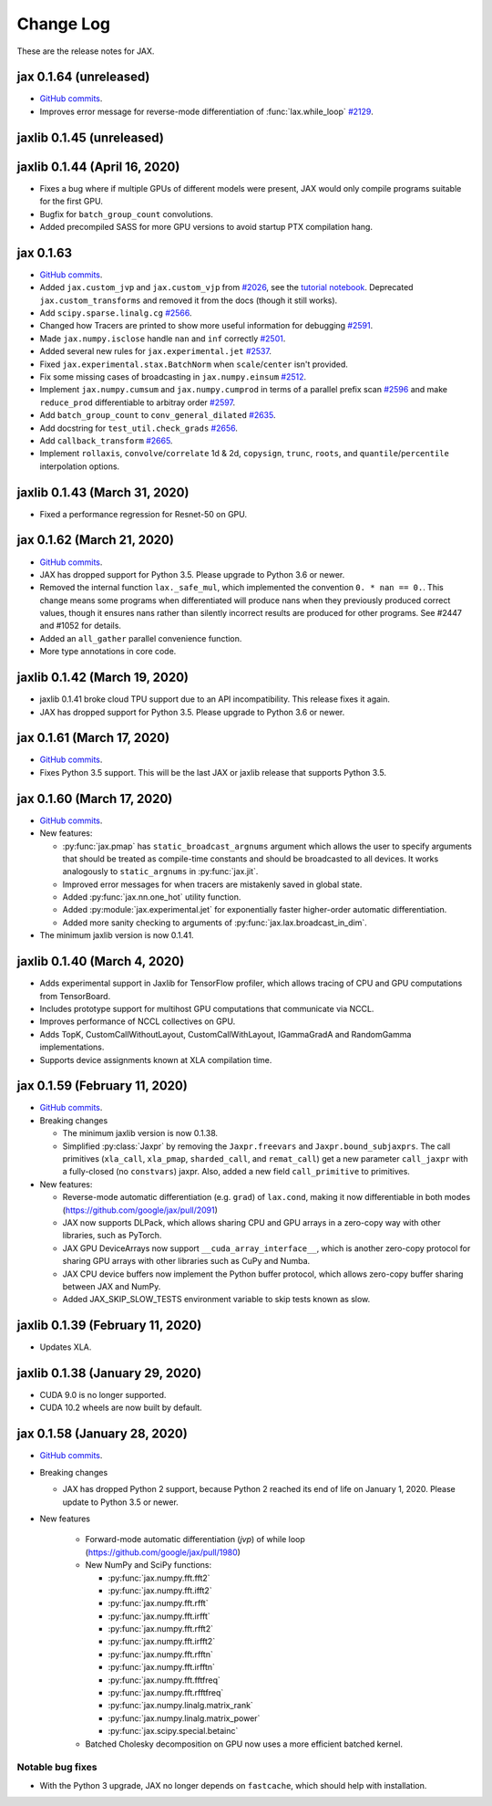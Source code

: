 Change Log
==========

.. This is a comment.
   Remember to leave an empty line before the start of an itemized list,
   and to align the itemized text with the first line of an item.

.. PLEASE REMEMBER TO CHANGE THE '..master' WITH AN ACTUAL TAG in GITHUB LINK.

These are the release notes for JAX.

jax 0.1.64 (unreleased)
---------------------------

* `GitHub commits <https://github.com/google/jax/compare/jax-v0.1.63...master>`_.
* Improves error message for reverse-mode differentiation of :func:`lax.while_loop`
  `#2129 <https://github.com/google/jax/issues/2129>`_.

jaxlib 0.1.45 (unreleased)
------------------------------


jaxlib 0.1.44 (April 16, 2020)
------------------------------

* Fixes a bug where if multiple GPUs of different models were present, JAX
  would only compile programs suitable for the first GPU.
* Bugfix for ``batch_group_count`` convolutions.
* Added precompiled SASS for more GPU versions to avoid startup PTX compilation
  hang.


jax 0.1.63
---------------------------

* `GitHub commits <https://github.com/google/jax/compare/jax-v0.1.62...jax-v0.1.63>`_.
* Added ``jax.custom_jvp`` and ``jax.custom_vjp`` from `#2026 <https://github.com/google/jax/pull/2026>`_, see the `tutorial notebook <https://jax.readthedocs.io/en/latest/notebooks/Custom_derivative_rules_for_Python_code.html>`_. Deprecated ``jax.custom_transforms`` and removed it from the docs (though it still works).
* Add ``scipy.sparse.linalg.cg`` `#2566 <https://github.com/google/jax/pull/2566>`_.
* Changed how Tracers are printed to show more useful information for debugging `#2591 <https://github.com/google/jax/pull/2591>`_.
* Made ``jax.numpy.isclose`` handle ``nan`` and ``inf`` correctly `#2501 <https://github.com/google/jax/pull/2501>`_.
* Added several new rules for ``jax.experimental.jet`` `#2537 <https://github.com/google/jax/pull/2537>`_.
* Fixed ``jax.experimental.stax.BatchNorm`` when ``scale``/``center`` isn't provided.
* Fix some missing cases of broadcasting in ``jax.numpy.einsum`` `#2512 <https://github.com/google/jax/pull/2512>`_.
* Implement ``jax.numpy.cumsum`` and ``jax.numpy.cumprod`` in terms of a parallel prefix scan `#2596 <https://github.com/google/jax/pull/2596>`_ and make ``reduce_prod`` differentiable to arbitray order `#2597 <https://github.com/google/jax/pull/2597>`_.
* Add ``batch_group_count`` to ``conv_general_dilated`` `#2635 <https://github.com/google/jax/pull/2635>`_.
* Add docstring for ``test_util.check_grads`` `#2656 <https://github.com/google/jax/pull/2656>`_.
* Add ``callback_transform`` `#2665 <https://github.com/google/jax/pull/2665>`_.
* Implement ``rollaxis``, ``convolve``/``correlate`` 1d & 2d, ``copysign``,
  ``trunc``, ``roots``, and ``quantile``/``percentile`` interpolation options.

jaxlib 0.1.43 (March 31, 2020)
------------------------------

* Fixed a performance regression for Resnet-50 on GPU.

jax 0.1.62 (March 21, 2020)
---------------------------

* `GitHub commits <https://github.com/google/jax/compare/jax-v0.1.61...jax-v0.1.62>`_.
* JAX has dropped support for Python 3.5. Please upgrade to Python 3.6 or newer.
* Removed the internal function ``lax._safe_mul``, which implemented the
  convention ``0. * nan == 0.``. This change means some programs when
  differentiated will produce nans when they previously produced correct
  values, though it ensures nans rather than silently incorrect results are
  produced for other programs. See #2447 and #1052 for details.
* Added an ``all_gather`` parallel convenience function.
* More type annotations in core code.

jaxlib 0.1.42 (March 19, 2020)
------------------------------

* jaxlib 0.1.41 broke cloud TPU support due to an API incompatibility. This
  release fixes it again.
* JAX has dropped support for Python 3.5. Please upgrade to Python 3.6 or newer.

jax 0.1.61 (March 17, 2020)
---------------------------
* `GitHub commits <https://github.com/google/jax/compare/jax-v0.1.60...jax-v0.1.61>`_.
* Fixes Python 3.5 support. This will be the last JAX or jaxlib release that
  supports Python 3.5.

jax 0.1.60 (March 17, 2020)
---------------------------

* `GitHub commits <https://github.com/google/jax/compare/jax-v0.1.59...jax-v0.1.60>`_.
* New features:

  * :py:func:`jax.pmap` has ``static_broadcast_argnums`` argument which allows
    the user to specify arguments that should be treated as compile-time
    constants and should be broadcasted to all devices. It works analogously to
    ``static_argnums`` in :py:func:`jax.jit`.
  * Improved error messages for when tracers are mistakenly saved in global state.
  * Added :py:func:`jax.nn.one_hot` utility function.
  * Added :py:module:`jax.experimental.jet` for exponentially faster
    higher-order automatic differentiation.
  * Added more sanity checking to arguments of :py:func:`jax.lax.broadcast_in_dim`.

* The minimum jaxlib version is now 0.1.41.

jaxlib 0.1.40 (March 4, 2020)
-------------------------------

* Adds experimental support in Jaxlib for TensorFlow profiler, which allows
  tracing of CPU and GPU computations from TensorBoard.
* Includes prototype support for multihost GPU computations that communicate via
  NCCL.
* Improves performance of NCCL collectives on GPU.
* Adds TopK, CustomCallWithoutLayout, CustomCallWithLayout, IGammaGradA and
  RandomGamma implementations.
* Supports device assignments known at XLA compilation time.

jax 0.1.59 (February 11, 2020)
------------------------------

* `GitHub commits <https://github.com/google/jax/compare/jax-v0.1.58...jax-v0.1.59>`_.
* Breaking changes

  * The minimum jaxlib version is now 0.1.38.
  * Simplified :py:class:`Jaxpr` by removing the ``Jaxpr.freevars`` and
    ``Jaxpr.bound_subjaxprs``. The call primitives (``xla_call``, ``xla_pmap``,
    ``sharded_call``, and ``remat_call``) get a new parameter ``call_jaxpr`` with a
    fully-closed (no ``constvars``) jaxpr. Also, added a new field ``call_primitive``
    to primitives.
* New features:

  * Reverse-mode automatic differentiation (e.g. ``grad``) of ``lax.cond``, making it
    now differentiable in both modes (https://github.com/google/jax/pull/2091)
  * JAX now supports DLPack, which allows sharing CPU and GPU arrays in a
    zero-copy way with other libraries, such as PyTorch.
  * JAX GPU DeviceArrays now support ``__cuda_array_interface__``, which is another
    zero-copy protocol for sharing GPU arrays with other libraries such as CuPy
    and Numba.
  * JAX CPU device buffers now implement the Python buffer protocol, which allows
    zero-copy buffer sharing between JAX and NumPy.
  * Added JAX_SKIP_SLOW_TESTS environment variable to skip tests known as slow.

jaxlib 0.1.39 (February 11, 2020)
--------------------------------

* Updates XLA.


jaxlib 0.1.38 (January 29, 2020)
--------------------------------

* CUDA 9.0 is no longer supported.
* CUDA 10.2 wheels are now built by default.

jax 0.1.58 (January 28, 2020)
-----------------------------

* `GitHub commits <https://github.com/google/jax/compare/46014da21...jax-v0.1.58>`_.
* Breaking changes

  * JAX has dropped Python 2 support, because Python 2 reached its end of life on
    January 1, 2020. Please update to Python 3.5 or newer.
* New features

    * Forward-mode automatic differentiation (`jvp`) of while loop
      (https://github.com/google/jax/pull/1980)
    * New NumPy and SciPy functions:

      * :py:func:`jax.numpy.fft.fft2`
      * :py:func:`jax.numpy.fft.ifft2`
      * :py:func:`jax.numpy.fft.rfft`
      * :py:func:`jax.numpy.fft.irfft`
      * :py:func:`jax.numpy.fft.rfft2`
      * :py:func:`jax.numpy.fft.irfft2`
      * :py:func:`jax.numpy.fft.rfftn`
      * :py:func:`jax.numpy.fft.irfftn`
      * :py:func:`jax.numpy.fft.fftfreq`
      * :py:func:`jax.numpy.fft.rfftfreq`
      * :py:func:`jax.numpy.linalg.matrix_rank`
      * :py:func:`jax.numpy.linalg.matrix_power`
      * :py:func:`jax.scipy.special.betainc`
    * Batched Cholesky decomposition on GPU now uses a more efficient batched
      kernel.


Notable bug fixes
^^^^^^^^^^^^^^^^^

* With the Python 3 upgrade, JAX no longer depends on ``fastcache``, which should
  help with installation.
